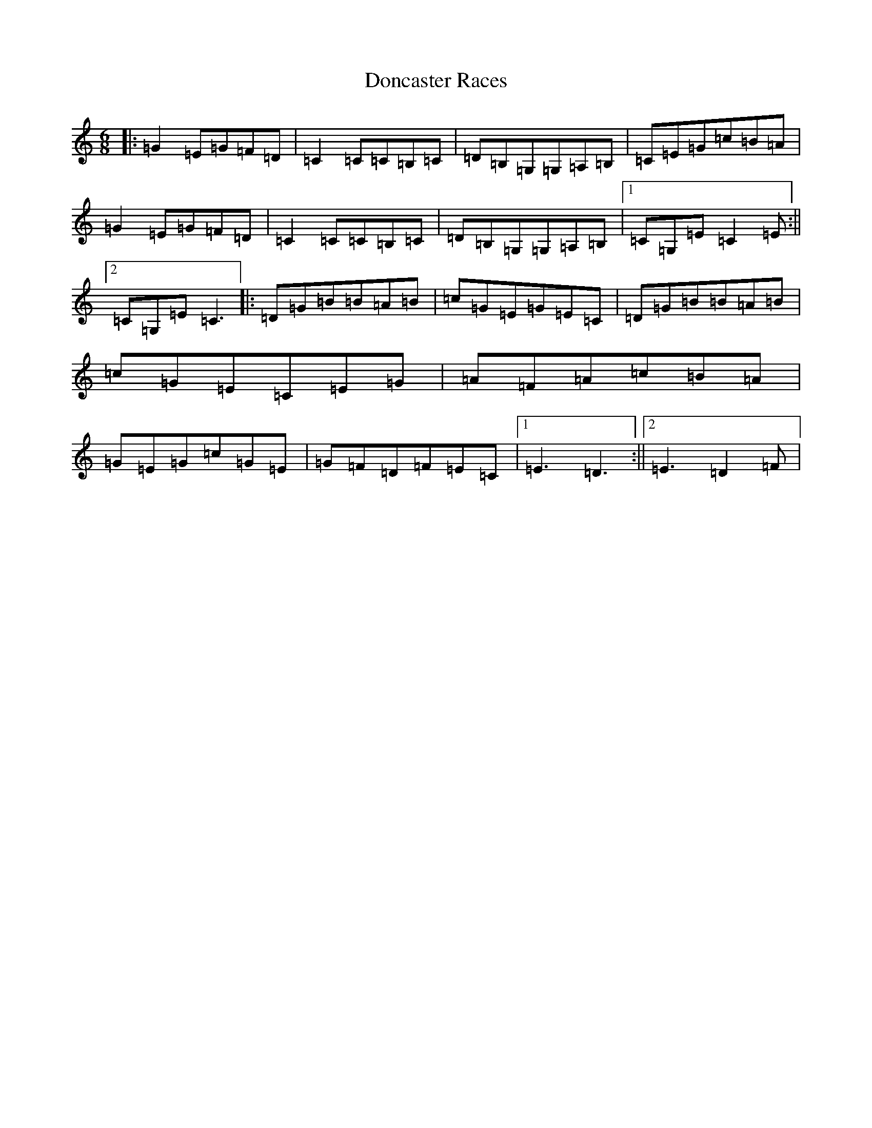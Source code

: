 X: 5404
T: Doncaster Races
S: https://thesession.org/tunes/12585#setting21158
R: jig
M:6/8
L:1/8
K: C Major
|:=G2=E=G=F=D|=C2=C=C=B,=C|=D=B,=G,=G,=A,=B,|=C=E=G=c=B=A|=G2=E=G=F=D|=C2=C=C=B,=C|=D=B,=G,=G,=A,=B,|1=C=G,=E=C2=E:||2=C=G,=E=C3|:=D=G=B=B=A=B|=c=G=E=G=E=C|=D=G=B=B=A=B|=c=G=E=C=E=G|=A=F=A=c=B=A|=G=E=G=c=G=E|=G=F=D=F=E=C|1=E3=D3:||2=E3=D2=F|